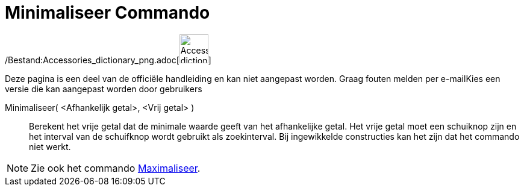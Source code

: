= Minimaliseer Commando
:page-en: commands/Minimize_Command
ifdef::env-github[:imagesdir: /nl/modules/ROOT/assets/images]

/Bestand:Accessories_dictionary_png.adoc[image:48px-Accessories_dictionary.png[Accessories
dictionary.png,width=48,height=48]]

Deze pagina is een deel van de officiële handleiding en kan niet aangepast worden. Graag fouten melden per
e-mail[.mw-selflink .selflink]##Kies een versie die kan aangepast worden door gebruikers##

Minimaliseer( <Afhankelijk getal>, <Vrij getal> )::
  Berekent het vrije getal dat de minimale waarde geeft van het afhankelijke getal. Het vrije getal moet een schuiknop
  zijn en het interval van de schuifknop wordt gebruikt als zoekinterval. Bij ingewikkelde constructies kan het zijn dat
  het commando niet werkt.

[NOTE]
====

Zie ook het commando xref:/commands/Maximaliseer.adoc[Maximaliseer].

====
